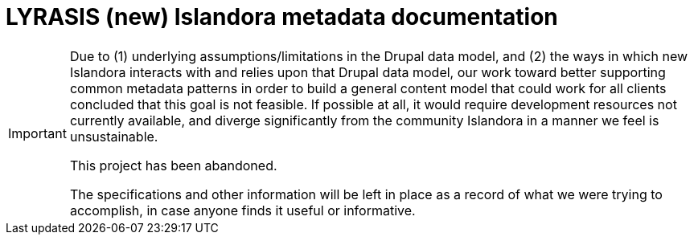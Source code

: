 :toc:
:toc-placement!:
:toclevels: 4

= LYRASIS (new) Islandora metadata documentation

[IMPORTANT]
====
Due to (1) underlying assumptions/limitations in the Drupal data model, and (2) the ways in which new Islandora interacts with and relies upon that Drupal data model, our work toward better supporting common metadata patterns in order to build a general content model that could work for all clients concluded that this goal is not feasible. If possible at all, it would require development resources not currently available, and diverge significantly from the community Islandora in a manner we feel is unsustainable.

This project has been abandoned.

The specifications and other information will be left in place as a record of what we were trying to accomplish, in case anyone finds it useful or informative. 
====
